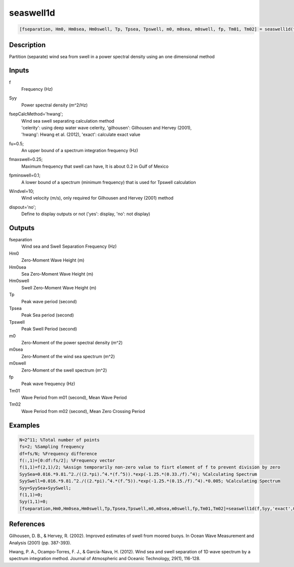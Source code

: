 .. ++++++++++++++++++++++++++++++++YA LATIF++++++++++++++++++++++++++++++++++
.. +                                                                        +
.. + ScientiMate                                                            +
.. + Earth-Science Data Analysis Library                                    +
.. +                                                                        +
.. + Developed by: Arash Karimpour                                          +
.. + Contact     : www.arashkarimpour.com                                   +
.. + Developed/Updated (yyyy-mm-dd): 2017-04-01                             +
.. +                                                                        +
.. ++++++++++++++++++++++++++++++++++++++++++++++++++++++++++++++++++++++++++

seaswell1d
==========

.. code:: MATLAB

    [fseparation, Hm0, Hm0sea, Hm0swell, Tp, Tpsea, Tpswell, m0, m0sea, m0swell, fp, Tm01, Tm02] = seaswell1d(f, Syy, fsepCalcMethod, fu, fmaxswell, fpminswell, Windvel, dispout)

Description
-----------

Partition (separate) wind sea from swell in a power spectral density using an one dimensional method

Inputs
------

f
    Frequency (Hz)
Syy
    Power spectral density (m^2/Hz)
fsepCalcMethod='hwang';
    | Wind sea swell separating calculation method 
    | 'celerity': using deep water wave celerity, 'gilhousen': Gilhousen and Hervey (2001), 
    | 'hwang': Hwang et al. (2012), 'exact': calculate exact value 
fu=0.5;
    An upper bound of a spectrum integration frequency (Hz)
fmaxswell=0.25;
    Maximum frequency that swell can have, It is about 0.2 in Gulf of Mexico
fpminswell=0.1;
    A lower bound of a spectrum (minimum frequency) that is used for Tpswell calculation
Windvel=10;
    Wind velocity (m/s), only required for Gilhousen and Hervey (2001) method
dispout='no';
    Define to display outputs or not ('yes': display, 'no': not display)

Outputs
-------

fseparation
    Wind sea and Swell Separation Frequency (Hz)
Hm0
    Zero-Moment Wave Height (m)
Hm0sea
    Sea Zero-Moment Wave Height (m)
Hm0swell
    Swell Zero-Moment Wave Height (m)
Tp
    Peak wave period (second)
Tpsea
    Peak Sea period (second)
Tpswell
    Peak Swell Period (second)
m0
    Zero-Moment of the power spectral density (m^2)
m0sea
    Zero-Moment of the wind sea spectrum (m^2)
m0swell
    Zero-Moment of the swell spectrum (m^2)
fp
    Peak wave frequency (Hz)
Tm01
    Wave Period from m01 (second), Mean Wave Period
Tm02
    Wave Period from m02 (second), Mean Zero Crossing Period

Examples
--------

.. code:: MATLAB

    N=2^11; %Total number of points
    fs=2; %Sampling frequency
    df=fs/N; %Frequency difference 
    f(:,1)=[0:df:fs/2]; %Frequency vector 
    f(1,1)=f(2,1)/2; %Assign temporarily non-zero value to fisrt element of f to prevent division by zero
    SyySea=0.016.*9.81.^2./((2.*pi).^4.*(f.^5)).*exp(-1.25.*(0.33./f).^4); %Calculating Spectrum 
    SyySwell=0.016.*9.81.^2./((2.*pi).^4.*(f.^5)).*exp(-1.25.*(0.15./f).^4).*0.005; %Calculating Spectrum 
    Syy=SyySea+SyySwell;
    f(1,1)=0;
    Syy(1,1)=0;
    [fseparation,Hm0,Hm0sea,Hm0swell,Tp,Tpsea,Tpswell,m0,m0sea,m0swell,fp,Tm01,Tm02]=seaswell1d(f,Syy,'exact',0.5,0.3,0,10,'yes');

References
----------

Gilhousen, D. B., & Hervey, R. (2002). 
Improved estimates of swell from moored buoys. 
In Ocean Wave Measurement and Analysis (2001) (pp. 387-393).

Hwang, P. A., Ocampo-Torres, F. J., & García-Nava, H. (2012). 
Wind sea and swell separation of 1D wave spectrum by a spectrum integration method. 
Journal of Atmospheric and Oceanic Technology, 29(1), 116-128.

.. License & Disclaimer
.. --------------------
..
.. Copyright (c) 2020 Arash Karimpour
..
.. http://www.arashkarimpour.com
..
.. THE SOFTWARE IS PROVIDED "AS IS", WITHOUT WARRANTY OF ANY KIND, EXPRESS OR
.. IMPLIED, INCLUDING BUT NOT LIMITED TO THE WARRANTIES OF MERCHANTABILITY,
.. FITNESS FOR A PARTICULAR PURPOSE AND NONINFRINGEMENT. IN NO EVENT SHALL THE
.. AUTHORS OR COPYRIGHT HOLDERS BE LIABLE FOR ANY CLAIM, DAMAGES OR OTHER
.. LIABILITY, WHETHER IN AN ACTION OF CONTRACT, TORT OR OTHERWISE, ARISING FROM,
.. OUT OF OR IN CONNECTION WITH THE SOFTWARE OR THE USE OR OTHER DEALINGS IN THE
.. SOFTWARE.
